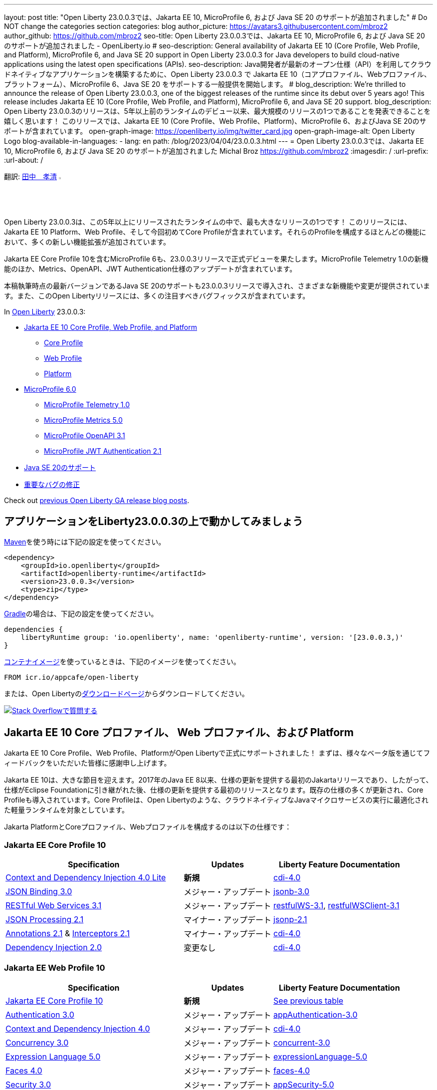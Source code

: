 ---
layout: post
// title: "Jakarta EE 10, MicroProfile 6, and Java SE 20 support in Open Liberty 23.0.0.3"
title: "Open Liberty 23.0.0.3では、Jakarta EE 10, MicroProfile 6, および Java SE 20 のサポートが追加されました"
# Do NOT change the categories section
categories: blog
author_picture: https://avatars3.githubusercontent.com/mbroz2
author_github: https://github.com/mbroz2
seo-title: Open Liberty 23.0.0.3では、Jakarta EE 10, MicroProfile 6, および Java SE 20 のサポートが追加されました - OpenLiberty.io
# seo-description: General availability of Jakarta EE 10 (Core Profile, Web Profile, and Platform), MicroProfile 6, and Java SE 20 support in Open Liberty 23.0.0.3 for Java developers to build cloud-native applications using the latest open specifications (APIs).
seo-description: Java開発者が最新のオープン仕様（API）を利用してクラウドネイティブなアプリケーションを構築するために、Open Liberty 23.0.0.3 で Jakarta EE 10（コアプロファイル、Webプロファイル、プラットフォーム）、MicroProfile 6、Java SE 20 をサポートする一般提供を開始します。
# blog_description: We're thrilled to announce the release of Open Liberty 23.0.0.3, one of the biggest releases of the runtime since its debut over 5 years ago!  This release includes Jakarta EE 10 (Core Profile, Web Profile, and Platform), MicroProfile 6, and Java SE 20 support.
blog_description: Open Liberty 23.0.0.3のリリースは、5年以上前のランタイムのデビュー以来、最大規模のリリースの1つであることを発表できることを嬉しく思います！ このリリースでは、Jakarta EE 10 (Core Profile、Web Profile、Platform)、MicroProfile 6、およびJava SE 20のサポートが含まれています。
open-graph-image: https://openliberty.io/img/twitter_card.jpg
open-graph-image-alt: Open Liberty Logo
blog-available-in-languages:
- lang: en
  path: /blog/2023/04/04/23.0.0.3.html
---
= Open Liberty 23.0.0.3では、Jakarta EE 10, MicroProfile 6, および Java SE 20 のサポートが追加されました
Michal Broz <https://github.com/mbroz2>
:imagesdir: /
:url-prefix:
:url-about: /

翻訳: link:{url-prefix}https://github.com/takakiyo[田中　孝清] image:https://avatars.githubusercontent.com/takakiyo[width=3%,lign="left"]

//Blank line here is necessary before starting the body of the post.

// We're thrilled to announce the release of Open Liberty 23.0.0.3, one of the biggest releases of the runtime since its debut over 5 years ago!  This release includes Jakarta EE 10 Platform, Web Profile, and, for the first time, Core Profile.  Many new enhancements are added throughout most of the features that make up the profiles.
Open Liberty 23.0.0.3は、この5年以上にリリースされたランタイムの中で、最も大きなリリースの1つです！ このリリースには、Jakarta EE 10 Platform、Web Profile、そして今回初めてCore Profileが含まれています。それらのProfileを構成するほとんどの機能において、多くの新しい機能拡張が追加されています。

// MicroProfile 6, which includes Jakarta EE Core Profile 10, also makes its formal debut in the 23.0.0.3 release.  It includes the new MicroProfile Telemetry 1.0 feature as well as updates to the Metrics, OpenAPI, and JWT Authentication specifications.
Jakarta EE Core Profile 10を含むMicroProfile 6も、23.0.0.3リリースで正式デビューを果たします。MicroProfile Telemetry 1.0の新機能のほか、Metrics、OpenAPI、JWT Authentication仕様のアップデートが含まれています。

// Support for Java SE 20, the latest version as of this writing, is also introduced in the 23.0.0.3 release and provides various new features and changes. Many notable bug fixes are also included in this Open Liberty release.
本稿執筆時点の最新バージョンであるJava SE 20のサポートも23.0.0.3リリースで導入され、さまざまな新機能や変更が提供されています。また、このOpen Libertyリリースには、多くの注目すべきバグフィックスが含まれています。


In link:{url-about}[Open Liberty] 23.0.0.3:


* <<jakarta10, Jakarta EE 10 Core Profile, Web Profile, and Platform>>
** <<coreprofile, Core Profile>>
** <<webprofile, Web Profile>>
** <<platform, Platform>>

* <<mp6, MicroProfile 6.0>>
** <<telemetry, MicroProfile Telemetry 1.0>>
** <<metrics, MicroProfile Metrics 5.0>>
** <<openapi, MicroProfile OpenAPI 3.1>>
** <<jwt, MicroProfile JWT Authentication 2.1>>
// * <<java20, Support for Java SE 20>>
* <<java20, Java SE 20のサポート>>
// * <<bugs, Notable bug fixes>>
* <<bugs, 重要なバグの修正>>

Check out link:{url-prefix}/blog/?search=release&search!=beta[previous Open Liberty GA release blog posts].


[#run]

== アプリケーションをLiberty23.0.0.3の上で動かしてみましょう

// If you're using link:{url-prefix}/guides/maven-intro.html[Maven], here are the coordinates:
link:{url-prefix}/guides/maven-intro.html[Maven]を使う時には下記の設定を使ってください。


[source,xml]
----
<dependency>
    <groupId>io.openliberty</groupId>
    <artifactId>openliberty-runtime</artifactId>
    <version>23.0.0.3</version>
    <type>zip</type>
</dependency>
----

//Or for link:{url-prefix}/guides/gradle-intro.html[Gradle]:
link:{url-prefix}/guides/gradle-intro.html[Gradle]の場合は、下記の設定を使ってください。

[source,gradle]
----
dependencies {
    libertyRuntime group: 'io.openliberty', name: 'openliberty-runtime', version: '[23.0.0.3,)'
}
----

//Or if you're using link:{url-prefix}/docs/latest/container-images.html[container images]:
link:{url-prefix}/docs/latest/container-images.html[コンテナイメージ]を使っているときは、下記のイメージを使ってください。

[source]
----
FROM icr.io/appcafe/open-liberty
----

// Or take a look at our link:{url-prefix}/downloads/[Downloads page], where we've added the Jakarta EE 10 and MicroProfile 6 packages.
または、Open Libertyのlink:{url-prefix}/downloads/[ダウンロードページ]からダウンロードしてください。

[link=https://stackoverflow.com/tags/open-liberty]
// image::img/blog/blog_btn_stack.svg[Ask a question on Stack Overflow, align="center"]
image::img/blog/blog_btn_stack_ja.svg[Stack Overflowで質問する, align="center"]


// // // // DO NOT MODIFY THIS COMMENT BLOCK <GHA-BLOG-TOPIC> // // // // 
// Blog issue: https://github.com/OpenLiberty/open-liberty/issues/24758
// Contact/Reviewer: jhanders34,ReeceNana
// // // // // // // // 
[#jakarta10]
== Jakarta EE 10 Core プロファイル、 Web プロファイル、および Platform
// Jakarta EE 10 Core Profile, Web Profile and Platform are now officially supported in Open Liberty! We'd like to start by thanking all those who provided feedback throughout our various betas.
Jakarta EE 10 Core Profile、Web Profile、PlatformがOpen Libertyで正式にサポートされました！ まずは、様々なベータ版を通じてフィードバックをいただいた皆様に感謝申し上げます。


// Jakarta EE 10 marks a major milestone. It is the first Jakarta release to provide updates to the specifications since Java EE 8 in 2017 and, therefore, the first to provide spec updates since the spec was taken over by the Eclipse Foundation. Among the many updates to existing specifications, it also introduces the Core Profile. The Core Profile is aimed at lightweight runtimes, like Open Liberty, that are optimized for running cloud-native Java microservices.
Jakarta EE 10は、大きな節目を迎えます。2017年のJava EE 8以来、仕様の更新を提供する最初のJakartaリリースであり、したがって、仕様がEclipse Foundationに引き継がれた後、仕様の更新を提供する最初のリリースとなります。既存の仕様の多くが更新され、Core Profileも導入されています。Core Profileは、Open Libertyのような、クラウドネイティブなJavaマイクロサービスの実行に最適化された軽量ランタイムを対象としています。

// The following specifications make up the Jakarta Platform and the Core and Web profiles:
Jakarta PlatformとCoreプロファイル、Webプロファイルを構成するのは以下の仕様です：

[#coreprofile]
=== Jakarta EE Core Profile 10

[cols="4,2,3",options="header"]
|===
|Specification |Updates |Liberty Feature Documentation
[[cdi-lite]]
|https://jakarta.ee/specifications/cdi/4.0/[Context and Dependency Injection 4.0 Lite]
// |*New*
|*新規*
|link:{url-prefix}/docs/latest/reference/feature/cdi-4.0.html[cdi-4.0]

[[jsonb]]
|https://jakarta.ee/specifications/jsonb/3.0/[JSON Binding 3.0]
// |Major update
|メジャー・アップデート
|link:{url-prefix}/docs/latest/reference/feature/jsonb-3.0.html[jsonb-3.0]

[[rest]]
|link:https://jakarta.ee/specifications/restful-ws/3.1/[RESTful Web Services 3.1]
// |Major update
|メジャー・アップデート
|link:{url-prefix}/docs/latest/reference/feature/restfulWS-3.1.html[restfulWS-3.1], link:{url-prefix}/docs/latest/reference/feature/restfulWSClient-3.1.html[restfulWSClient-3.1]

[[jsonp]]
|https://jakarta.ee/specifications/jsonp/2.1/[JSON Processing 2.1]
// |Minor update
|マイナー・アップデート
|link:{url-prefix}/docs/latest/reference/feature/jsonp-2.1.html[jsonp-2.1]

[[cdi]]
|https://jakarta.ee/specifications/annotations/2.1/[Annotations 2.1] & https://jakarta.ee/specifications/interceptors/2.1/[Interceptors 2.1]
// |Minor update
|マイナー・アップデート
|link:{url-prefix}/docs/latest/reference/feature/cdi-4.0.html[cdi-4.0]

[[cdi]]
|https://jakarta.ee/specifications/dependency-injection/2.0/[Dependency Injection 2.0]
|変更なし
|link:{url-prefix}/docs/latest/reference/feature/cdi-4.0.html[cdi-4.0]

|===

[#webprofile]
=== Jakarta EE Web Profile 10
[cols="4,2,3",options="header"]

|===
|Specification |Updates |Liberty Feature Documentation

|link:https://jakarta.ee/specifications/coreprofile/10/[Jakarta EE Core Profile 10]
// |*New*
|*新規*
|<<coreprofile, See previous table>>

|https://jakarta.ee/specifications/authentication/3.0/[Authentication 3.0]
// |Major update
|メジャー・アップデート
|link:{url-prefix}/docs/latest/reference/feature/appAuthentication-3.0.html[appAuthentication-3.0]

|https://jakarta.ee/specifications/cdi/4.0/[Context and Dependency Injection 4.0]
// |Major update
|メジャー・アップデート
|link:{url-prefix}/docs/latest/reference/feature/cdi-4.0.html[cdi-4.0]

|https://jakarta.ee/specifications/concurrency/3.0/[Concurrency 3.0]
// |Major update
|メジャー・アップデート
|link:{url-prefix}/docs/latest/reference/feature/concurrent-3.0.html[concurrent-3.0]

|https://jakarta.ee/specifications/expression-language/5.0/[Expression Language 5.0]
// |Major update
|メジャー・アップデート
|link:{url-prefix}/docs/latest/reference/feature/expressionLanguage-5.0.html[expressionLanguage-5.0]

|https://jakarta.ee/specifications/faces/4.0/[Faces 4.0]
// |Major update
|メジャー・アップデート
|link:{url-prefix}/docs/latest/reference/feature/faces-4.0.html[faces-4.0]

|https://jakarta.ee/specifications/security/3.0/[Security 3.0]
// |Major update
|メジャー・アップデート
|link:{url-prefix}/docs/latest/reference/feature/appSecurity-5.0.html[appSecurity-5.0]

|https://jakarta.ee/specifications/servlet/6.0/[Servlet 6.0]
// |Major update
|メジャー・アップデート
|link:{url-prefix}/docs/latest/reference/feature/servlet-6.0.html[servlet-6.0]

|https://jakarta.ee/specifications/tags/3.0/[Standard Tag Library 3.0]
// |Major update
|メジャー・アップデート
|link:{url-prefix}/docs/latest/reference/feature/pages-3.1.html[pages-3.1]


|https://jakarta.ee/specifications/persistence/3.1/[Persistence 3.1]
// |Minor update
|マイナー・アップデート
|link:{url-prefix}/docs/latest/reference/feature/persistence-3.1.html[persistence-3.1]

|https://jakarta.ee/specifications/pages/3.1/[Server Pages 3.1]
// |Minor update
|マイナー・アップデート
|link:{url-prefix}/docs/latest/reference/feature/pages-3.1.html[pages-3.1]

|https://jakarta.ee/specifications/websocket/2.1/[WebSocket 2.1]
// |Minor update
|マイナー・アップデート
|link:{url-prefix}/docs/latest/reference/feature/websocket-2.1.html[websocket-2.1]

|https://jakarta.ee/specifications/bean-validation/3.0/[Bean Validation 3.0]
|変更なし
|link:{url-prefix}/docs/latest/reference/feature/beanValidation-3.0.html[beanValidation-3.0]

|https://jakarta.ee/specifications/debugging/2.0/[Debugging Support for Other Languages 2.0]
|変更なし
|なし

|https://jakarta.ee/specifications/enterprise-beans/4.0/[Enterprise Beans 4.0 Lite]

|変更なし
|link:{url-prefix}/docs/latest/reference/feature/enterpriseBeansLite-4.0.html[enterpriseBeansLite-4.0]

|https://jakarta.ee/specifications/managedbeans/2.0/[Managed Beans 2.0]
|変更なし
|link:{url-prefix}/docs/latest/reference/feature/managedBeans-2.0.html[managedBeans-2.0]

|https://jakarta.ee/specifications/transactions/2.0/[Transactions 2.0]
|変更なし
|なし (link:{url-prefix}/docs/latest/reference/javadoc/liberty-jakartaee10-javadoc.html?package=allclasses-frame.html&class=jakarta/transaction/package-summary.html[Javadoc])

|===

[#platform]
=== Jakarta EE Platform 10
[cols="4,2,3",options="header"]

|===
|Specification |Updates |Liberty Feature Documentation

|link:https://jakarta.ee/specifications/webprofile/10/[Jakarta EE Web Profile 10]
// |Major update
|メジャー・アップデート
|<<webprofile, See previous table>>

|https://jakarta.ee/specifications/authorization/2.1/[Authorization 2.1]
// |Minor update
|マイナー・アップデート
|link:{url-prefix}/docs/latest/reference/feature/appAuthorization-2.1.html[appAuthorization-2.1]

|https://jakarta.ee/specifications/activation/2.1/[Activation 2.1]
// |Minor update
|マイナー・アップデート
|なし (link:{url-prefix}/docs/latest/reference/javadoc/liberty-jakartaee10-javadoc.html?package=allclasses-frame.html&class=jakarta/activation/package-summary.html[Javadoc])

|https://jakarta.ee/specifications/batch/2.1/[Batch 2.1]
// |Minor update
|マイナー・アップデート
|link:{url-prefix}/docs/latest/reference/feature/batch-2.1.html[batch-2.1]

|https://jakarta.ee/specifications/connectors/2.1/[Connectors 2.1]
// |Minor update
|マイナー・アップデート
|link:{url-prefix}/docs/latest/reference/feature/connectors-2.1.html[connectors-2.1]

|https://jakarta.ee/specifications/mail/2.1/[Mail 2.1]
// |Minor update
|マイナー・アップデート
|link:{url-prefix}/docs/latest/reference/feature/mail-2.1.html[mail-2.1]

|https://jakarta.ee/specifications/messaging/3.1/[Messaging 3.1]
// |Minor update
|マイナー・アップデート
|link:{url-prefix}/docs/latest/reference/feature/messaging-3.1.html[messaging-3.1]

|https://jakarta.ee/specifications/enterprise-beans/4.0/[Enterprise Beans 4.0]
// |No change
|変更なし
|link:{url-prefix}/docs/latest/reference/feature/enterpriseBeans-4.0.html[enterpriseBeans-4.0]

|link:https://jakarta.ee/specifications/xml-binding/4.0/[XML Binding 4.0] (オプショナル)
// |Major update
|メジャー・アップデート
|link:{url-prefix}/docs/latest/reference/feature/xmlBinding-4.0.html[xmlBinding-4.0]

|link:https://jakarta.ee/specifications/xml-web-services/4.0/[XML Web Services 4.0] (オプショナル)
// |Major update
|メジャー・アップデート
|link:{url-prefix}/docs/latest/reference/feature/xmlWS-4.0.html[xmlWS-4.0]

|===

// Liberty provides convenience features for running all of the component specifications that are contained in the Jakarta EE 10 Web Profile (`link:{url-prefix}/docs/latest/reference/feature/webProfile-10.0.html[webProfile-10.0]`) and Jakarta EE 10 Platform (`link:{url-prefix}/docs/latest/reference/feature/jakartaee-10.0.html[jakartaee-10.0]`). These convenience features enable you to rapidly develop applications using all of the APIs contained in their respective specifications. For Jakarta EE 10 features in the application client, use the `link:{url-prefix}/docs/latest/reference/feature/jakartaeeClient-10.0.html[jakartaeeClient-10.0]` Liberty feature.
Libertyは、含まれるコンポーネント仕様をまとめて有効にすることができる結合フィーチャー、Jakarta EE 10 Web Profile (`link:{url-prefix}/docs/latest/reference/feature/webProfile-10.0.html[webProfile-10.0]`) および Jakarta EE 10 Platform (`link:{url-prefix}/docs/latest/reference/feature/jakartaee-10.0.html[jakartaee-10.0]`) を提供します。これらの結合フィーチャーにより、それぞれの仕様に含まれるすべてのAPIを使用したアプリケーションを迅速に開発することができます。Jakarta EE 10のアプリケーションクライアントのフィーチャーについては、`link:{url-prefix}/docs/latest/reference/feature/jakartaeeClient-10.0.html[jakartaeeClient-10.0]` 結合フィーチャーでまとめて有効にできます。

// To enable the Jakarta EE Platform 10 features, add the `jakartaee-10.0` feature to your `server.xml` file:
Jakarta EE Platform 10の全ての機能を有効にするには、`server.xml`ファイルに`jakartaee-10.0`フィーチャーを追加します：

[source,xml]
----
  <featureManager>
    <feature>jakartaee-10.0</feature>
  </featureManager>
----

// Alternatively, to enable the Jakarta EE Web Profile 10 features, add the `webProfile-10.0` feature to your `server.xml` file:
また、Jakarta EE Web Profile 10の全ての機能を有効にするには、`server.xml`ファイルに`webProfile-10.0`フィーチャーを追加します：

[source,xml]
----
  <featureManager>
    <feature>webProfile-10.0</feature>
  </featureManager>
----

// Although no convenience feature exists for the Core Profile, you can enable its equivalent by adding the following features to your `server.xml` file:
Core Profileには結合フィーチャーは存在しませんが、以下のフィーチャーを`server.xml`ファイルに追加することで、同等の機能を有効にすることができます：

[source,xml]
----
  <featureManager>
    <feature>jsonb-3.0</feature>
    <feature>jsonp-2.1</feature>
    <feature>cdi-4.0</feature>
    <feature>restfulWS-3.1</feature>
  </featureManager>
----

// To run Jakarta EE 10 features on the Application Client Container, add the following entry in your application's `client.xml` file:
アプリケーション・クライアント・コンテナ上でJakarta EE 10の機能を実行するには、アプリケーションの`client.xml`ファイルに以下のエントリーを追加します：

[source,xml]
----
  <featureManager>
    <feature>jakartaeeClient-10.0</feature>
  </featureManager>
----
// For more information reference:
各使用の詳細についてはこちらを参照ください：

// * https://jakarta.ee/specifications/platform/10/[Jakarta EE Platform 10], https://jakarta.ee/specifications/webprofile/10/[Jakarta EE Web Profile 10], and link:https://jakarta.ee/specifications/coreprofile/10/[Jakarta EE Core Profile 10] specifications. 
// * link:{url-prefix}/docs/latest/reference/javadoc/liberty-jakartaee10-javadoc.html[Jakarta EE 10 Javadoc]
// * link:{url-prefix}/docs/latest/reference/diff/jakarta-ee10-diff.html[Differences between Jakarta EE 10 and 9.1]
* https://jakarta.ee/specifications/platform/10/[Jakarta EE Platform 10], https://jakarta.ee/specifications/webprofile/10/[Jakarta EE Web Profile 10], link:https://jakarta.ee/specifications/coreprofile/10/[Jakarta EE Core Profile 10] 仕様
* link:{url-prefix}/docs/latest/reference/javadoc/liberty-jakartaee10-javadoc.html[Jakarta EE 10 Javadoc]
* link:{url-prefix}/docs/latest/reference/diff/jakarta-ee10-diff.html[Jakarta EE 9.1から10の変更点]

// DO NOT MODIFY THIS LINE. </GHA-BLOG-TOPIC> 

// // // // DO NOT MODIFY THIS COMMENT BLOCK <GHA-BLOG-TOPIC> // // // // 
// Blog issue: https://github.com/OpenLiberty/open-liberty/issues/24582
// Contact/Reviewer: ReeceNana,Emily-Jiang
// // // // // // // // 
[#mp6]
== MicroProfile 6.0   

// MicroProfile continues to innovate how the industry optimizes Java microservices. The MicroProfile 6.0 release enables applications to use MicroProfile APIs together with <<core, Jakarta EE Core Profile 10>> along with various other new functions and improvements. The following specifications make up MicroProfile 6.0:
MicroProfileは、業界がJavaマイクロサービスを最適化する方法を革新し続けます。MicroProfile 6.0リリースにより、アプリケーションはMicroProfile APIと<<coreprofile, Jakarta EE Core Profile 10>>、およびその他のさまざまな新機能や改良を組み合わせて使用できるようになりました。MicroProfile 6.0は、以下の仕様で構成されています：

[cols="4,2,3",options="header"]

|===
|Specification |Updates |Liberty Feature Documentation

[[telemetry]]
|https://github.com/eclipse/microprofile-telemetry/releases/tag/1.0[MicroProfile Telemetry 1.0]
// |*New*
|*新規*
|link:{url-prefix}/docs/latest/reference/feature/mpTelemetry-1.0.html[mpTelemetry-1.0]

[[metrics]]
|https://github.com/eclipse/microprofile-metrics/releases/tag/5.0[MicroProfile Metrics 5.0]
// |Major update
|メジャー・アップデート
|link:{url-prefix}/docs/latest/reference/feature/mpMetrics-5.0.html[mpMetrics-5.0]

[[openapi]]
|https://github.com/eclipse/microprofile-open-api/releases/tag/3.1[MicroProfile OpenAPI 3.1]
// |Minor update
|マイナー・アップデート
|link:{url-prefix}/docs/latest/reference/feature/mpOpenAPI-3.1.html[mpOpenAPI-3.1]

[[jwt]]
|https://github.com/eclipse/microprofile-jwt-auth/releases/tag/2.1[MicroProfile JWT Authentication 2.1]
// |Minor update
|マイナー・アップデート
|link:{url-prefix}/docs/latest/reference/feature/mpJwt-2.1.html[mpJwt-2.1]

|https://github.com/eclipse/microprofile-config/releases/tag/3.0.2[MicroProfile Config 3.0]
// |No change
|変更なし
|link:{url-prefix}/docs/latest/reference/feature/mpConfig-3.0.html[mpConfig-3.0]

|https://github.com/eclipse/microprofile-health/releases/tag/4.0.1[MicroProfile Health 4.0]
// |No change
|変更なし
|link:{url-prefix}/docs/latest/reference/feature/mpHealth-4.0.html[mpHealth-4.0]

|https://github.com/eclipse/microprofile-rest-client/releases/tag/3.0.1[MicroProfile Rest Client 3.0]
// |No change
|変更なし
|link:{url-prefix}/docs/latest/reference/feature/mpRestClient-3.0.html[mpRestClient-3.0]

|https://github.com/eclipse/microprofile-fault-tolerance/releases/tag/4.0.2[MicroProfile Fault Tolerance 4.0]
// |No change
|変更なし
|link:{url-prefix}/docs/latest/reference/feature/mpFaultTolerance-4.0.html[mpFaultTolerance-4.0]

|https://jakarta.ee/specifications/coreprofile/10/[Jakarta EE Core Profile 10]
// |New
|新規
|<<coreprofile, See Core Profile table>>


|===

// To enable all the MicroProfile 6 features, add the `microProfile-6.0` feature to your `server.xml` file:
MicroProfile 6の全ての機能を有効にするには、`server.xml`ファイルに`microProfile-6.0`フィーチャーを追加します：

[source,xml]
----
  <featureManager>
    <feature>microProfile-6.0</feature>
  </featureManager>
----
    
// To find out more, take a look at the MicroProfile 6.0 https://download.eclipse.org/microprofile/microprofile-6.0/microprofile-spec-6.0.html[specification], https://github.com/eclipse/microprofile/releases/tag/6.0[release], link:{url-prefix}/docs/latest/reference/javadoc/microprofile-6.0-javadoc.html[Javadoc], and link:{url-prefix}/docs/latest/reference/diff/mp-50-60-diff.html[Differences between MicroProfile 6.0 and 5.0].
詳細については、MicroProfile 6.0の https://download.eclipse.org/microprofile/microprofile-6.0/microprofile-spec-6.0.html[仕様], https://github.com/eclipse/microprofile/releases/tag/6.0[リリース情報], link:{url-prefix}/docs/latest/reference/javadoc/microprofile-6.0-javadoc.html[Javadoc], および link:{url-prefix}/docs/latest/reference/diff/mp-50-60-diff.html[MicroProfile 5.0から6.0の変更点] を参照してください。

   
// DO NOT MODIFY THIS LINE. </GHA-BLOG-TOPIC> 

// // // // DO NOT MODIFY THIS COMMENT BLOCK <GHA-BLOG-TOPIC> // // // // 
// Blog issue: https://github.com/OpenLiberty/open-liberty/issues/24759
// Contact/Reviewer: gjwatts,ReeceNana
// // // // // // // // 
[#java20]
== Support for Java SE 20

// Java 20 includes the following features and changes:
Java 20は、以下の新機能や変更を含んでいます。

* 429: link:https://openjdk.org/jeps/429[Scoped Values (Incubator)]
* 432: link:https://openjdk.org/jeps/432[Record Patterns (Second Preview)]
* 433: link:https://openjdk.org/jeps/433[Pattern Matching for switch (Fourth Preview)]
* 434: link:https://openjdk.org/jeps/434[Foreign Function & Memory API (Second Preview)]
* 436: link:https://openjdk.org/jeps/436[Virtual Threads (Second Preview)]
* 437: link:https://openjdk.org/jeps/437[Structured Concurrency (Second Incubator)]


// To use Java 20: 
Java 20を使用するには

// 1. link:https://adoptium.net/temurin/releases/?version=20[Download Java 20].
1. link:https://adoptium.net/temurin/releases/?version=20[Java 20をダウンロード]

// 2. Obtain the <<run,23.0.0.3>> version of Open Liberty.
2. Open Libertyのバージョン<<run,23.0.0.3>>を入手

// 3. Edit your Liberty link:{url-prefix}/docs/latest/reference/config/server-configuration-overview.html#server-env[server.env file] to point `JAVA_HOME` to your Java 20 installation.
3. Liberty環境の link:{url-prefix}/docs/latest/reference/config/server-configuration-overview.html#server-env[server.env ファイル] を編集し、`JAVA_HOME` 環境変数にJava 20の導入ディレクトリを指定

// For more information on Java 20, reference the Java 20 link:https://jdk.java.net/20/release-notes[release notes page], link:https://docs.oracle.com/en/java/javase/20/docs/api/index.html[API Javadoc page], link:https://adoptium.net/temurin/releases/?version=20[download page] and link:https://docs.oracle.com/en/java/javase/20/migrate/toc.htm[Java 20 migration guide].
Java 20の詳細については、Java 20の link:https://jdk.java.net/20/release-notes[リリースノート]、 link:https://docs.oracle.com/en/java/javase/20/docs/api/index.html[API Javadoc]、 link:https://adoptium.net/temurin/releases/?version=20[ダウンロードページ] および link:https://docs.oracle.com/en/java/javase/20/migrate/toc.htm[Java 20マイグレーションガイド] を参照してください。

// NOTE: To try out Java 20 preview features in Open Liberty, make sure to compile with `--enable-preview` and add the same parameter to your link:{url-prefix}/docs/latest/reference/directory-locations-properties.html[`jvm.options` file].
NOTE: Open LibertyでJava 20のプレビュー機能を試すには、アプリケーションのコンパイル時に`--enable-preview`オプションを指定し、Libertyのlink:{url-prefix}/docs/latest/reference/directory-locations-properties.html[`jvm.options`ファイル]にも同オプションを指定する必要があります。
   
// DO NOT MODIFY THIS LINE. </GHA-BLOG-TOPIC> 

[#bugs]
// == Notable bugs fixed in this release
== このリリースでの重要なバグの修正

// We’ve spent some time fixing bugs. The following sections describe just some of the issues resolved in this release. If you’re interested, here’s the link:https://github.com/OpenLiberty/open-liberty/issues?q=label%3Arelease%3A23003+label%3A%22release+bug%22[full list of bugs fixed in 23.0.0.3].
私たちは、バグの修正に時間を費やしてきました。以下のセクションでは、このリリースで解決された問題の一部について説明します。修正された全ての問題は、link:https://github.com/OpenLiberty/open-liberty/issues?q=label%3Arelease%3A23003+label%3A%22release+bug%22[list of bugs fixed in 23.0.0.3]を参照してください。


// * link:https://github.com/OpenLiberty/open-liberty/issues/24566[AcmeCA feature with revocation enabled can fail to initialize on certain OS and JDK combinations]
* link:https://github.com/OpenLiberty/open-liberty/issues/24566[リボケーションを有効にしたさい、AcmeCA featureの初期化が特定のOSとJDKの組み合わせで失敗することがある]
+
// When running with a hybrid JDK for MacOS with IBMJDK8 and the Automatic Certificate Management Environment (ACME) Support 2.0 feature with certification revocation checking enabled, the SSL/TLS endpoint can fail to complete initialization and will not be available for traffic.
IBM JDK8を搭載したMacOS用JDKと、証明書の失効チェックを有効にした自動証明書管理環境（ACME）サポート2.0機能を組み合わせて実行すると、SSL/TLSエンドポイントの初期化が完了せず、トラフィックに使用できなくなることがあります。
+
// The following `NullPointerException` is logged in the FFDC, indicating the failure in the initialization flow:
初期化フローで失敗したことを示す、以下の`NullPointerException`がFFDCに記録されます：
+
[source]
----
Exception = java.lang.NullPointerException
Source = com.ibm.ws.security.acme.internal.AcmeProviderImpl
probeid = 921
Stack Dump = java.lang.NullPointerException
at sun.security.provider.certpath.CertPathHelper.setDateAndTime(CertPathHelper.java:71)
at sun.security.provider.certpath.RevocationChecker.checkCRLs(RevocationChecker.java:525)
at sun.security.provider.certpath.RevocationChecker.checkCRLs(RevocationChecker.java:464)
at sun.security.provider.certpath.RevocationChecker.check(RevocationChecker.java:393)
at sun.security.provider.certpath.RevocationChecker.check(RevocationChecker.java:336)
at sun.security.provider.certpath.PKIXMasterCertPathValidator.validate(PKIXMasterCertPathValidator.java:125)
at sun.security.provider.certpath.PKIXCertPathValidator.validate(PKIXCertPathValidator.java:225)
at sun.security.provider.certpath.PKIXCertPathValidator.validate(PKIXCertPathValidator.java:145)
at sun.security.provider.certpath.PKIXCertPathValidator.engineValidate(PKIXCertPathValidator.java:84)
at java.security.cert.CertPathValidator.validate(CertPathValidator.java:304)
at com.ibm.ws.security.acme.internal.CertificateRevocationChecker.isRevoked(CertificateRevocationChecker.java:371)
....
----
+
// This issue has been resolved and the endpoint successfully initializes and is available to service traffic.
この問題は解決され、エンドポイントは正常に初期化され、トラフィックをサービスすることができるようになりました。

// * link:https://github.com/OpenLiberty/open-liberty/issues/24631[Fix ClassCastException during the de-serialization of CDI Injected Event]
* link:https://github.com/OpenLiberty/open-liberty/issues/24631[CDI Injected Eventのデシリアライズ時に発生するClassCastExceptionを修正]
+
// A passivated (i.e. serializable) bean which has an injected `jakarta.enterprise.event.Event` (or `javax` equivalent) will not be properly restored.  This can be encountered when session persistence is enabled and session data is serialized and de-serialized from a database.  This causes the following FFDC to occur:
注入されたjakarta.enterprise.event.Event（またはjavaxの同等クラス）を持つ永続（すなわちシリアライズ可能）Beanが、適切に復元されない。これは、セッションの永続性が有効で、セッションデータがデータベースからシリアライズおよびデシリアライズされる場合に発生する可能性があります。これにより、以下のFFDCが発生します：
+
[source]
----
Stack Dump = java.lang.ClassCastException: cannot assign instance of org.jboss.weld.event.EventImpl$SerializationProxy to field org.apache.myfaces.flow.cdi.FlowScopeContextualStorageHolder.flowDestroyedEvent of type jakarta.enterprise.event.Event in instance of org.apache.myfaces.flow.cdi.FlowScopeContextualStorageHolder
	at java.base/java.io.ObjectStreamClass$FieldReflector.setObjFieldValues(ObjectStreamClass.java:2076)
	at java.base/java.io.ObjectStreamClass$FieldReflector.checkObjectFieldValueTypes(ObjectStreamClass.java:2039)
	at java.base/java.io.ObjectStreamClass.checkObjFieldValueTypes(ObjectStreamClass.java:1293)
	at java.base/java.io.ObjectInputStream.defaultCheckFieldValues(ObjectInputStream.java:2512)
----
+
// This issue has been resolved and the CDI event objects is restored without errors.
この問題は解決され、CDIイベントオブジェクトはエラーなく復元されます。

// * link:https://github.com/OpenLiberty/open-liberty/issues/24465[JDBC DB2 values for queryDataSize need to be updated]
* link:https://github.com/OpenLiberty/open-liberty/issues/24465[JDBC DB2のqueryDataSizeの値の制限を更新]
+
// When setting the `queryDataSize` for the DB2 DataSource to valid values for DB2 11.5.7+, the following error occurs:
DB2 DataSource の queryDataSize を DB2 11.5.7 移行で有効な値に設定すると、次のエラーが発生します：
+
[source]
----
[ERROR   ] CWWKG0075E: The value 10452991 is not valid for attribute `queryDataSize` of configuration element dataSource. The validation message was: Value "10452991" is out of range..
----
+
// This issue has been resolved and the new `queryDataSize` range is correctly accepted.
この問題は解決され、新しい`queryDataSize`の範囲が正しく受け入れられるようになりました。

// * link:https://github.com/OpenLiberty/open-liberty/issues/24651[Liberty server hangs randomly]
* link:https://github.com/OpenLiberty/open-liberty/issues/24651[Libertyサーバーがランダムにハングアップする]

+
// A https://github.com/eclipse-openj9/openj9/issues/14037[bug in OpenJ9] can cause the Liberty server to hang due to a deadlock when using JAX-RS.  For example:
https://github.com/eclipse-openj9/openj9/issues/14037[OpenJ9のバグ]が原因で、JAX-RS使用時にLibertyサーバーがデッドロックでハングアップすることがあります。例えば、以下のようなスタックトレースです：
+
[source]
----
2LKMONINUSE      sys_mon_t:0x00007FCE3C16F258 infl_mon_t: 0x00007FCE3C16F2D8:
3LKMONOBJECT       org/apache/cxf/jaxrs/interceptor/CachedTime@0x00000000FBF1D0C8: Flat locked by "Default Executor-thread-8" (J9VMThread:0x0000000001B4BF00), entry count 1
3LKWAITERQ            Waiting to enter:
3LKWAITER                "Default Executor-thread-1" (J9VMThread:0x00000000006EB200)
3LKWAITER                "Default Executor-thread-3" (J9VMThread:0x0000000000718D00)
3LKWAITER                "Default Executor-thread-17" (J9VMThread:0x0000000002644B00)
3LKWAITER                "Default Executor-thread-19" (J9VMThread:0x0000000000346F00)
3LKWAITER                "Default Executor-thread-20" (J9VMThread:0x0000000000618300)
3LKWAITER                "Default Executor-thread-29" (J9VMThread:0x0000000002645700)
3LKWAITER                "Default Executor-thread-30" (J9VMThread:0x0000000002643F00)
3LKWAITER                "Default Executor-thread-39" (J9VMThread:0x00000000022FF900)
3LKWAITER                "Default Executor-thread-40" (J9VMThread:0x00000000022DAA00)
3LKWAITER                "Default Executor-thread-49" (J9VMThread:0x000000000216DE00)
3LKWAITER                "Default Executor-thread-50" (J9VMThread:0x00000000022FED00)
3LKWAITER                "Default Executor-thread-59" (J9VMThread:0x0000000001B74900)
3LKWAITER                "Default Executor-thread-60" (J9VMThread:0x0000000002178F00)
3LKWAITER                "Default Executor-thread-62" (J9VMThread:0x0000000001B72300)

"Default Executor-thread-8" J9VMThread:0x0000000001B4BF00, omrthread_t:0x00007FCE18012DF0, java/lang/Thread:0x00000000FBF99E78, state:B, prio=5
       (java/lang/Thread getId:0x4C, isDaemon:true)
       com/ibm/ws/classloading/internal/ThreadContextClassLoader(0x0000000086272FF8)
       (native thread ID:0x1A4, native priority:0x5, native policy:UNKNOWN, vmstate:B, vm thread flags:0x00000281)
       (native stack address range from:0x00007FCEA0FF6000, to:0x00007FCEA1036000, size:0x40000)
      CPU usage total: 3.272702139 secs, current category="Application"
Blocked on: java/lang/StringBuffer@0x00000000FBF99F10 Owned by: "Default Executor-thread-1" (J9VMThread:0x00000000006EB200, java/lang/Thread:0x00000000804DA638)
      Heap bytes allocated since last GC cycle=0 (0x0)
      Java callstack:
          at java/lang/StringBuffer.setLength(Bytecode PC:0(Compiled Code))
             (entered lock: java/lang/StringBuffer@0x00000000FBF99F10, entry count: 1)
          at org/apache/cxf/jaxrs/interceptor/CachedTime.updateTime(CachedTime.java:86)
          at org/apache/cxf/jaxrs/interceptor/CachedTime.getTimeAsString(CachedTime.java:134)
----
+
// This issue has been mitigated in Liberty by removing the usage of `SimpleDateFormat` from CXF's `CachedTime` class and the deadblock no longer occurs.
Libertyでは、CXFの`CachedTime`クラスから`SimpleDateFormat`の使用を削除することでこの問題を緩和し、デッドブロックが発生しないようにしました。


== 今すぐOpen Liberty 23.0.0.3をお試しください！

<<run,Maven, Gradle, Docker, およびアーカイブのダウンロード>>経由でご利用いただけます。
